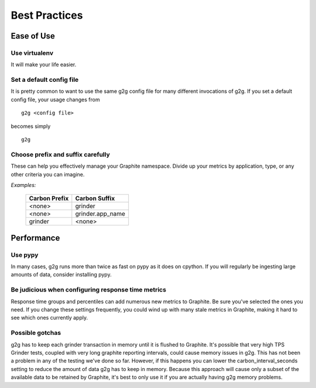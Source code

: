 Best Practices
**************

Ease of Use
===========

Use virtualenv
--------------

It will make your life easier.


Set a default config file
-------------------------

It is pretty common to want to use the same g2g config file for many different
invocations of g2g.  If you set a default config file, your usage changes from
::

    g2g <config file>


becomes simply
::

    g2g



Choose prefix and suffix carefully
----------------------------------

These can help you effectively manage your Graphite namespace.  Divide
up your metrics by application, type, or any other criteria you can
imagine.

*Examples:*

   +---------------+------------------+
   | Carbon Prefix | Carbon Suffix    |
   +===============+==================+
   | <none>        | grinder          |
   +---------------+------------------+
   | <none>        | grinder.app_name |
   +---------------+------------------+
   | grinder       | <none>           |
   +---------------+------------------+


Performance
===========

Use pypy
--------

In many cases, g2g runs more than twice as fast on pypy as it does on cpython.
If you will regularly be ingesting large amounts of data, consider installing
pypy.


Be judicious when configuring response time metrics
---------------------------------------------------

Response time groups and percentiles can add numerous new metrics to Graphite.
Be sure you've selected the ones you need.  If you change these settings
frequently, you could wind up with many stale metrics in Graphite, making
it hard to see which ones currently apply.


Possible gotchas
----------------
g2g has to keep each grinder transaction in memory until it is flushed
to Graphite. It's possible
that very high TPS Grinder tests, coupled with very long graphite reporting 
intervals, could cause memory issues in g2g.  This has not been a problem
in any of the testing we've done so far.  However, if this happens you
can lower
the carbon_interval_seconds setting to reduce the amount of data g2g
has to keep in memory.  Because this approach will cause only a subset
of the available data to be retained by Graphite, it's best to only
use it if you are actually having g2g memory problems.


